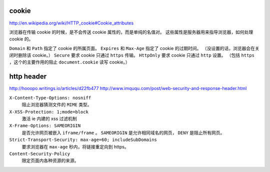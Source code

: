 cookie
=======
http://en.wikipedia.org/wiki/HTTP_cookie#Cookie_attributes

浏览器在传输 cookie 的时候，是不会传送 cookie 属性的，而是单纯的名值对。
这些属性是服务器用来指导浏览器，如何处理 cookie 的。

``Domain`` 和 ``Path`` 指定了 cookie 的所属页面。
``Expires`` 和 ``Max-Age`` 指定了 cookie 的过期时间。
（没设置的话，浏览器会在关闭时删除该 cookie。）
``Secure`` 要求 cookie 只通过 ``https`` 传输。
``HttpOnly`` 要求 cookie 只通过 ``http`` 设置。
（包括 ``https`` ，这个的主要作用的阻止 ``document.cookie`` 读写 cookie。）





http header
============
http://hooopo.writings.io/articles/d22fb477
http://www.imququ.com/post/web-security-and-response-header.html

``X-Content-Type-Options: nosniff``
    阻止浏览器猜测文件的 ``MIME`` 类型。

``X-XSS-Protection: 1;mode=block``
    激活 ie 内建的 xss 过滤机制

``X-Frame-Options: SAMEORIGIN``
    是否允许网页被嵌入 ``iframe/frame`` 。
    ``SAMEORIGIN`` 是允许相同域名的网页， ``DENY`` 是阻止所有网页。

``Strict-Transport-Security: max-age=60; includeSubDomains``
    要求浏览器在 ``max-age`` 秒内，将链接重定向到 https。

``Content-Security-Policy``
    限定页面内各种资源的来源。
